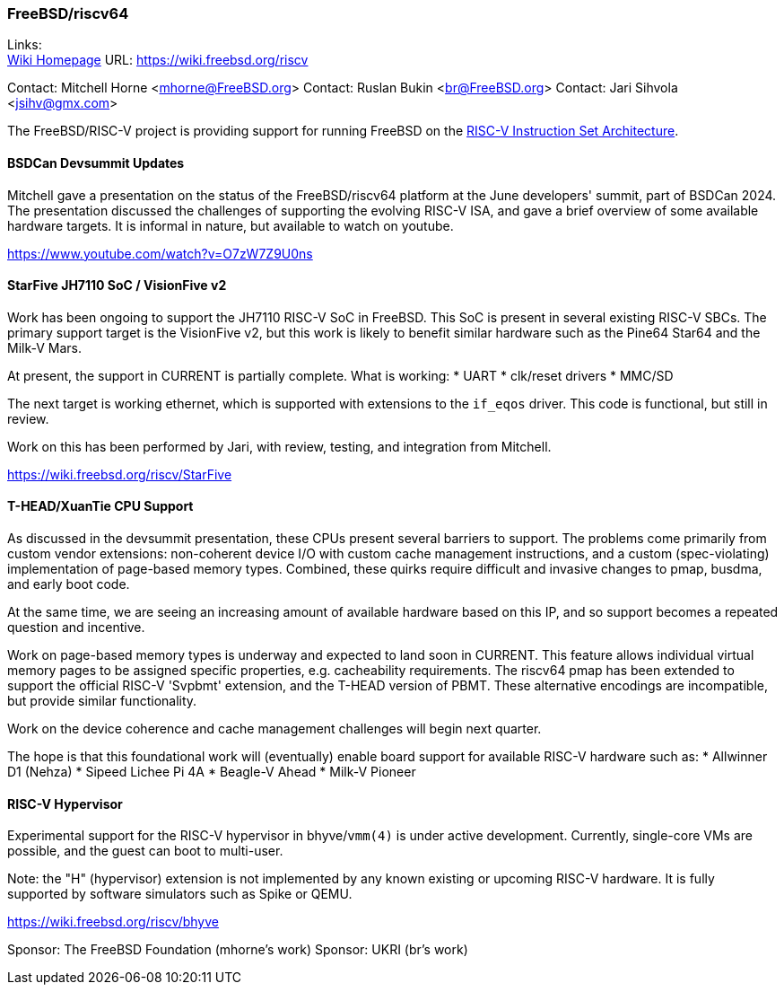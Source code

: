 === FreeBSD/riscv64

Links: +
link:https://wiki.freebsd.org/riscv[Wiki Homepage] URL: link:https://wiki.freebsd.org/riscv[] +

Contact: Mitchell Horne <mhorne@FreeBSD.org>
Contact: Ruslan Bukin <br@FreeBSD.org>
Contact: Jari Sihvola <jsihv@gmx.com>

The FreeBSD/RISC-V project is providing support for running FreeBSD on the link:https://riscv.org[RISC-V Instruction Set Architecture].

==== BSDCan Devsummit Updates

Mitchell gave a presentation on the status of the FreeBSD/riscv64 platform at the June developers' summit, part of BSDCan 2024.
The presentation discussed the challenges of supporting the evolving RISC-V ISA, and gave a brief overview of some available hardware targets.
It is informal in nature, but available to watch on youtube.

link:https://www.youtube.com/watch?v=O7zW7Z9U0ns[]

==== StarFive JH7110 SoC / VisionFive v2

Work has been ongoing to support the JH7110 RISC-V SoC in FreeBSD.
This SoC is present in several existing RISC-V SBCs.
The primary support target is the VisionFive v2, but this work is likely to benefit similar hardware such as the Pine64 Star64 and the Milk-V Mars.

At present, the support in CURRENT is partially complete.
What is working:
 * UART
 * clk/reset drivers
 * MMC/SD

The next target is working ethernet, which is supported with extensions to the `if_eqos` driver.
This code is functional, but still in review.

Work on this has been performed by Jari, with review, testing, and integration from Mitchell.

link:https://wiki.freebsd.org/riscv/StarFive[]

==== T-HEAD/XuanTie CPU Support

As discussed in the devsummit presentation, these CPUs present several barriers to support.
The problems come primarily from custom vendor extensions: non-coherent device I/O with custom cache management instructions, and a custom (spec-violating) implementation of page-based memory types.
Combined, these quirks require difficult and invasive changes to pmap, busdma, and early boot code.

At the same time, we are seeing an increasing amount of available hardware based on this IP, and so support becomes a repeated question and incentive.

Work on page-based memory types is underway and expected to land soon in CURRENT.
This feature allows individual virtual memory pages to be assigned specific properties, e.g. cacheability requirements.
The riscv64 pmap has been extended to support the official RISC-V 'Svpbmt' extension, and the T-HEAD version of PBMT.
These alternative encodings are incompatible, but provide similar functionality.

Work on the device coherence and cache management challenges will begin next quarter.

The hope is that this foundational work will (eventually) enable board support for available RISC-V hardware such as:
 * Allwinner D1 (Nehza)
 * Sipeed Lichee Pi 4A
 * Beagle-V Ahead
 * Milk-V Pioneer

==== RISC-V Hypervisor

Experimental support for the RISC-V hypervisor in bhyve/`vmm(4)` is under active development.
Currently, single-core VMs are possible, and the guest can boot to multi-user.

Note: the "H" (hypervisor) extension is not implemented by any known existing or upcoming RISC-V hardware.
It is fully supported by software simulators such as Spike or QEMU.

link:https://wiki.freebsd.org/riscv/bhyve[]

Sponsor: The FreeBSD Foundation (mhorne's work)
Sponsor: UKRI (br's work)
